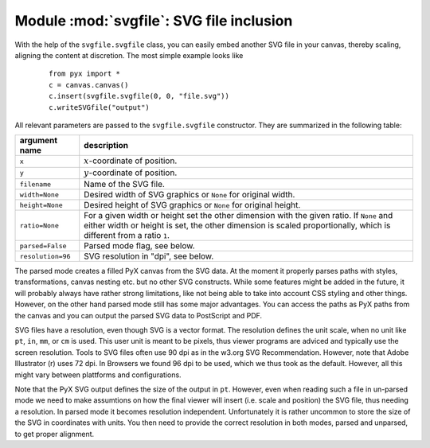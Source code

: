 
.. module:: svgfile

*****************************************
Module :mod:`svgfile`: SVG file inclusion
*****************************************

With the help of the ``svgfile.svgfile`` class, you can easily embed another SVG
file in your canvas, thereby scaling, aligning the content at discretion. The
most simple example looks like

   ::

      from pyx import *
      c = canvas.canvas()
      c.insert(svgfile.svgfile(0, 0, "file.svg"))
      c.writeSVGfile("output")


All relevant parameters are passed to the ``svgfile.svgfile`` constructor. They
are summarized in the following table:

+---------------------+-----------------------------------------------+
| argument name       | description                                   |
+=====================+===============================================+
| ``x``               | :math:`x`\ -coordinate of position.           |
+---------------------+-----------------------------------------------+
| ``y``               | :math:`y`\ -coordinate of position.           |
+---------------------+-----------------------------------------------+
| ``filename``        | Name of the SVG file.                         |
+---------------------+-----------------------------------------------+
| ``width=None``      | Desired width of SVG graphics or ``None`` for |
|                     | original width.                               |
+---------------------+-----------------------------------------------+
| ``height=None``     | Desired height of SVG graphics or ``None``    |
|                     | for original height.                          |
+---------------------+-----------------------------------------------+
| ``ratio=None``      | For a given width or height set the other     |
|                     | dimension with the given ratio. If ``None``   |
|                     | and either width or height is set, the other  |
|                     | dimension is scaled proportionally, which     |
|                     | is different from a ratio ``1``.              |
+---------------------+-----------------------------------------------+
| ``parsed=False``    | Parsed mode flag, see below.                  |
+---------------------+-----------------------------------------------+
| ``resolution=96``   | SVG resolution in "dpi", see below.           |
+---------------------+-----------------------------------------------+

The parsed mode creates a filled PyX canvas from the SVG data. At the moment
it properly parses paths with styles, transformations, canvas nesting etc. but
no other SVG constructs. While some features might be added in the future, it
will probably always have rather strong limitations, like not being able to
take into account CSS styling and other things. However, on the other hand
parsed mode still has some major advantages. You can access the paths as PyX
paths from the canvas and you can output the parsed SVG data to PostScript and
PDF.

SVG files have a resolution, even though SVG is a vector format. The resolution
defines the unit scale, when no unit like ``pt``, ``in``, ``mm``, or ``cm`` is
used. This user unit is meant to be pixels, thus viewer programs are adviced
and typically use the screen resolution. Tools to SVG files often use 90 dpi as
in the w3.org SVG Recommendation. However, note that Adobe Illustrator (r) uses
72 dpi. In Browsers we found 96 dpi to be used, which we thus took as the
default. However, all this might vary between plattforms and configurations.

Note that the PyX SVG output defines the size of the output in ``pt``. However,
even when reading such a file in un-parsed mode we need to make assumtions on
how the final viewer will insert (i.e. scale and position) the SVG file, thus
needing a resolution. In parsed mode it becomes resolution independent.
Unfortunately it is rather uncommon to store the size of the SVG in coordinates
with units. You then need to provide the correct resolution in both modes,
parsed and unparsed, to get proper alignment.

